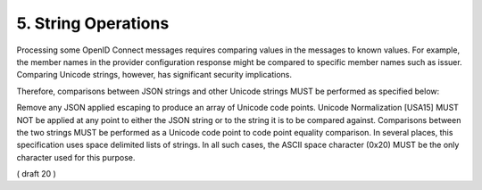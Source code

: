 5.  String Operations
================================

Processing some OpenID Connect messages requires comparing values in the messages to known values. For example, the member names in the provider configuration response might be compared to specific member names such as issuer. Comparing Unicode strings, however, has significant security implications.

Therefore, comparisons between JSON strings and other Unicode strings MUST be performed as specified below:

Remove any JSON applied escaping to produce an array of Unicode code points.
Unicode Normalization [USA15] MUST NOT be applied at any point to either the JSON string or to the string it is to be compared against.
Comparisons between the two strings MUST be performed as a Unicode code point to code point equality comparison.
In several places, this specification uses space delimited lists of strings. In all such cases, the ASCII space character (0x20) MUST be the only character used for this purpose.

( draft 20 )
